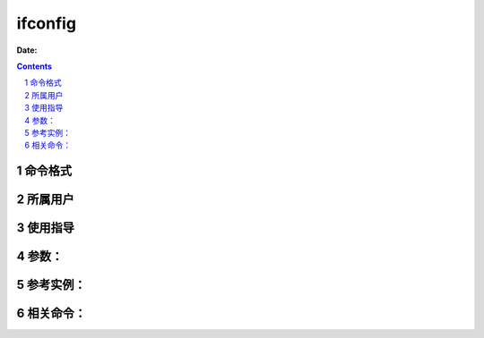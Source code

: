 .. _ifconfig-cmd:

===================
ifconfig
===================

:Date: 


.. contents::
.. section-numbering::

.. _ifconfig-format:

命令格式
=============

.. _ifconfig-user:

所属用户
=============

.. _ifconfig-guid:

使用指导
=============

.. _ifconfig-args:

参数：
=============

.. _ifconfig-instance:

参考实例：
=============

.. _ifconfig-relevant:

相关命令：
=============
